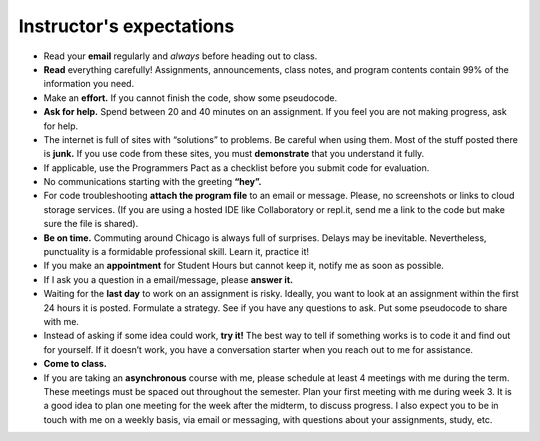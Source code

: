 
Instructor's expectations
++++++++++++++++++++++++++++++++++


* Read your **email** regularly and *always* before heading out to class.  

* **Read** everything carefully! Assignments, announcements, class notes, and program contents contain 99% of the information you need.

* Make an **effort.** If you cannot finish the code, show some pseudocode.

* **Ask for help.** Spend between 20 and 40 minutes on an assignment. If you feel you are not making progress, ask for help.

* The internet is full of sites with “solutions” to problems. Be careful when using them. Most of the stuff posted there is **junk.** If you use code from these sites, you must **demonstrate** that you understand it fully.

* If applicable, use the Programmers Pact as a checklist before you submit code for evaluation. 

* No communications starting with the greeting **“hey”.**
 
* For code troubleshooting **attach the program file** to an email or message. Please, no screenshots or links to cloud storage services. (If you are using a hosted IDE like Collaboratory or repl.it, send me a link to the code but make sure the file is shared).

* **Be on time.** Commuting around Chicago is always full of surprises. Delays may be inevitable. Nevertheless, punctuality is a formidable professional skill. Learn it, practice it!

* If you make an **appointment** for Student Hours but cannot keep it, notify me as soon as possible.

* If I ask you a question in a email/message, please **answer it.**

* Waiting for the **last day** to work on an assignment is risky. Ideally, you want to look at an assignment within the first 24 hours it is posted. Formulate a strategy. See if you have any questions to ask. Put some pseudocode to share with me.

* Instead of asking if some idea could work, **try it!** The best way to tell if something works is to code it and find out for yourself. If it doesn’t work, you have a conversation starter when you reach out to me for assistance.

* **Come to class.**

* If you are taking an **asynchronous** course with me, please schedule at least 4 meetings with me during the term. These meetings must be spaced out throughout the semester. Plan your first meeting with me during week 3. It is a good idea to plan one meeting for the week after the midterm, to discuss progress. I also expect you to be in touch with me on a weekly basis, via email or messaging, with questions about your assignments, study, etc.


